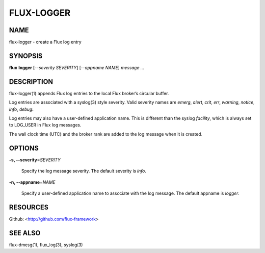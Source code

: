 ===========
FLUX-LOGGER
===========


NAME
====

flux-logger - create a Flux log entry

SYNOPSIS
========

**flux** **logger** [*--severity SEVERITY*] [*--appname NAME*] *message* *...*

DESCRIPTION
===========

flux-logger(1) appends Flux log entries to the local Flux broker’s circular buffer.

Log entries are associated with a syslog(3) style severity. Valid severity names are *emerg*, *alert*, *crit*, *err*, *warning*, *notice*, *info*, *debug*.

Log entries may also have a user-defined application name. This is different than the syslog *facility*, which is always set to LOG_USER in Flux log messages.

The wall clock time (UTC) and the broker rank are added to the log message when it is created.

OPTIONS
=======

**-s, --severity**\ =\ *SEVERITY*

   Specify the log message severity. The default severity is *info*.

**-n, --appname**\ =\ *NAME*

   Specify a user-defined application name to associate with the log message. The default appname is *logger*.

RESOURCES
=========

Github: <http://github.com/flux-framework>

SEE ALSO
========

flux-dmesg(1), flux_log(3), syslog(3)
